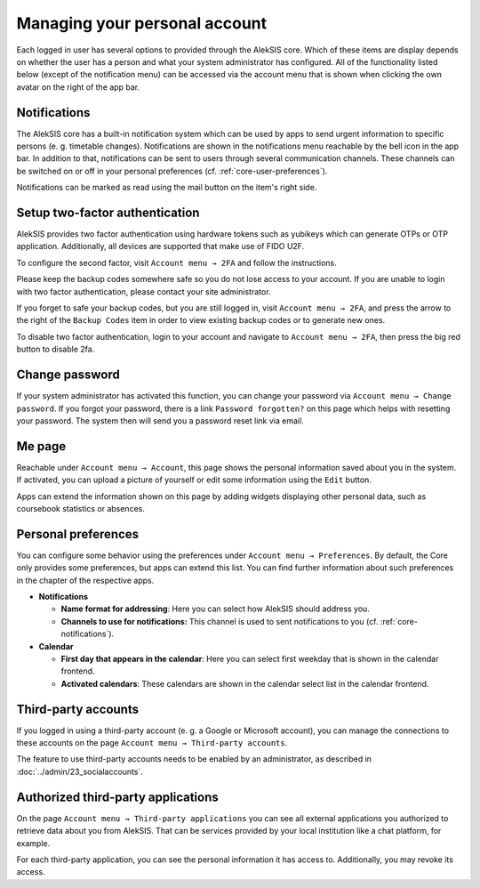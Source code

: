 Managing your personal account
==============================

Each logged in user has several options to provided through the AlekSIS
core. Which of these items are display depends on whether the user has a
person and what your system administrator has configured. All of the functionality
listed below (except of the notification menu) can be accessed via the account
menu that is shown when clicking the own avatar on the right of the app bar.

.. _core-notifications:

Notifications
-------------

.. image:: ../_static/notifications.png
  :width: 100%
  :alt: Notifications menu

The AlekSIS core has a built-in notification system which can be used by
apps to send urgent information to specific persons (e. g. timetable
changes). Notifications are shown in the notifications menu reachable by the
bell icon in the app bar. In addition to that, notifications can be sent to
users through several communication channels. These channels can be switched
on or off in your personal preferences (cf. :ref:`core-user-preferences`).

Notifications can be marked as read using the mail button on the item's right
side.

.. _core-2fa:

Setup two-factor authentication
-------------------------------

.. image:: ../_static/2fa_disabled.png
  :width: 100%
  :alt: Two factor authentication page with 2FA disabled

AlekSIS provides two factor authentication using hardware tokens such as
yubikeys which can generate OTPs or OTP application. Additionally,
all devices are supported that make use of FIDO U2F.

To configure the second factor, visit ``Account menu → 2FA`` and follow the
instructions.

Please keep the backup codes somewhere safe so you do not lose access to
your account. If you are unable to login with two factor authentication,
please contact your site administrator.

If you forget to safe your backup codes, but you are still logged in, visit
``Account menu → 2FA``, and press the arrow to the right of the ``Backup Codes``
item in order to view existing backup codes or to generate new ones.

To disable two factor authentication, login to your account and navigate to
``Account menu → 2FA``, then press the big red button to disable 2fa.

.. image:: ../_static/2fa_enabled.png
  :width: 100%
  :alt: Two factor authentication page with 2FA enabled

.. _core-change-password:

Change password
---------------

.. image:: ../_static/change_password.png
  :width: 100%
  :alt: Change password page

If your system administrator has activated this function, you can change
your password via ``Account menu → Change password``. If you forgot your
password, there is a link ``Password forgotten?`` on this page which
helps with resetting your password. The system then will send you a
password reset link via email.

.. _core-me-page:

Me page
-------

.. image:: ../_static/about_me_page.png
  :width: 100%
  :alt: About me page

Reachable under ``Account menu → Account``, this page shows the personal
information saved about you in the system. If activated, you can upload
a picture of yourself or edit some information using the ``Edit`` button.

Apps can extend the information shown on this page by adding widgets displaying
other personal data, such as coursebook statistics or absences.

.. _core-user-preferences:

Personal preferences
--------------------

You can configure some behavior using the preferences under
``Account menu → Preferences``. By default, the Core only provides some
preferences, but apps can extend this list. You can find further
information about such preferences in the chapter of the respective
apps.

-  **Notifications**

   -  **Name format for addressing**: Here you can select how AlekSIS
      should address you.
   -  **Channels to use for notifications:** This channel is used to
      sent notifications to you (cf. :ref:`core-notifications`).

-  **Calendar**

   -  **First day that appears in the calendar**: Here you can select
      first weekday that is shown in the calendar frontend.
   -  **Activated calendars**: These calendars are shown in the calendar
      select list in the calendar frontend.

.. _core-third-party-accounts:

Third-party accounts
--------------------

If you logged in using a third-party account (e. g. a Google or
Microsoft account), you can manage the connections to these accounts on
the page ``Account menu → Third-party accounts``.

The feature to use third-party accounts needs to be enabled by
an administrator, as described in :doc:`../admin/23_socialaccounts`.

.. _core-authorized-applications:

Authorized third-party applications
-----------------------

On the page ``Account menu → Third-party applications`` you can see all
external applications you authorized to retrieve data about you from
AlekSIS. That can be services provided by your local institution like a
chat platform, for example.

For each third-party application, you can see the personal information it
has access to. Additionally, you may revoke its access.
